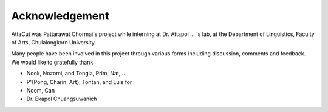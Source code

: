 Acknowledgement
----------------

AttaCut was Pattarawat Chormai's project while interning at Dr. Attapol ... 's
lab, at the Department of Linguistics, Faculty of Arts, Chulalongkorn University.

Many people have been involved in this project through various forms including
discussion, comments and feedback. We would like to gratefully thank

- Nook, Nozomi, and Tongla, Prim, Nat, ...
- P'{Pong, Charin, Art}, Tontan, and Luis for
- Noom, Can
- Dr. Ekapol Chuangsuwanich
